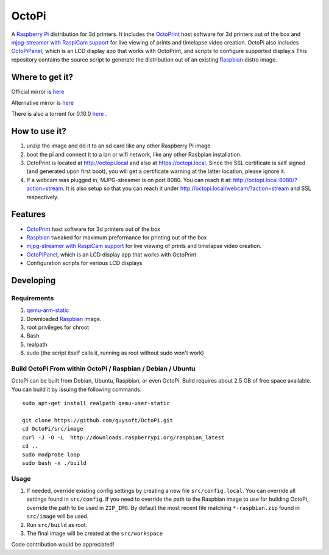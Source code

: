 OctoPi
======

.. image:: https://raw2.github.com/guysoft/OctoPi/master/media/OctoPi.png
.. :scale: 50 %
.. :alt: OctoPi logo

A `Raspberry Pi <http://www.raspberrypi.org/>`_ distribution for 3d printers. It includes the `OctoPrint <http://octoprint.org>`_ host software for 3d printers out of the box and `mjpg-streamer with RaspiCam support <https://github.com/jacksonliam/mjpg-streamer>`_ for live viewing of prints and timelapse video creation. OctoPi also includes `OctoPiPanel <https://github.com/jonaslorander/OctoPiPanel>`_, which is an LCD display app that works with OctoPrint, and scripts to configure supported display.s
This repository contains the source script to generate the distribution out of an existing `Raspbian <http://www.raspbian.org/>`_ distro image.

Where to get it?
----------------

Official mirror is `here <http://docstech.net/OctoPiMirror/>`_

Alternative mirror is `here <http://mariogrip.com/OctoPiMirror/>`_


There is also a torrent for 0.10.0 `here <http://dns3.snuletek.org/share/2014-06-20-wheezy-octopi-0.10.0.zip.torrent>`_ .

How to use it?
--------------

#. unzip the image and dd it to an sd card like any other Raspberry Pi image
#. boot the pi and connect it to a lan or wifi network, like any other Rasbpian installation.
#. OctoPrint is located at `http://octopi.local <http://octopi.local>`_ and also at `https://octopi.local <https://octopi.local>`_. Since the SSL certificate is self signed (and generated upon first boot), you will get a certificate warning at the latter location, please ignore it.
#. If a webcam was plugged in, MJPG-streamer is on port 8080. You can reach it at: `http://octopi.local:8080/?action=stream <octopi.local:8080/?action=stream>`_. It is also setup so that you can reach it under `http://octopi.local/webcam/?action=stream <octopi.local/webcam/?action=stream>`_ and SSL respectively.

Features
--------
* `OctoPrint <http://octoprint.org>`_ host software for 3d printers out of the box
* `Raspbian <http://www.raspbian.org/>`_ tweaked for maximum preformance for printing out of the box
* `mjpg-streamer with RaspiCam support <https://github.com/jacksonliam/mjpg-streamer>`_ for live viewing of prints and timelapse video creation.
* `OctoPiPanel <https://github.com/jonaslorander/OctoPiPanel>`_, which is an LCD display app that works with OctoPrint
* Configuration scripts for verious LCD displays

Developing
----------

Requirements
~~~~~~~~~~~~

#. `qemu-arm-static <http://packages.debian.org/sid/qemu-user-static>`_
#. Downloaded `Raspbian <http://www.raspbian.org/>`_ image.
#. root privileges for chroot
#. Bash
#. realpath
#. sudo (the script itself calls it, running as root without sudo won't work)

Build OctoPi From within OctoPi / Raspbian / Debian / Ubuntu
~~~~~~~~~~~~~~~~~~~~~~~~~~~~~~~~~~~~~~~~~~~~~~~~~~~~~~~~~~~~

OctoPi can be built from Debian, Ubuntu, Raspbian, or even OctoPi.
Build requires about 2.5 GB of free space available.
You can build it by issuing the following commands::

    sudo apt-get install realpath qemu-user-static
    
    git clone https://github.com/guysoft/OctoPi.git
    cd OctoPi/src/image
    curl -J -O -L  http://downloads.raspberrypi.org/raspbian_latest
    cd ..
    sudo modprobe loop
    sudo bash -x ./build

Usage
~~~~~

#. If needed, override existing config settings by creating a new file ``src/config.local``. You can override all settings found in ``src/config``. If you need to override the path to the Raspbian image to use for building OctoPi, override the path to be used in ``ZIP_IMG``. By default the most recent file matching ``*-raspbian.zip`` found in ``src/image`` will be used.
#. Run ``src/build`` as root.
#. The final image will be created at the ``src/workspace``

Code contribution would be appreciated!
